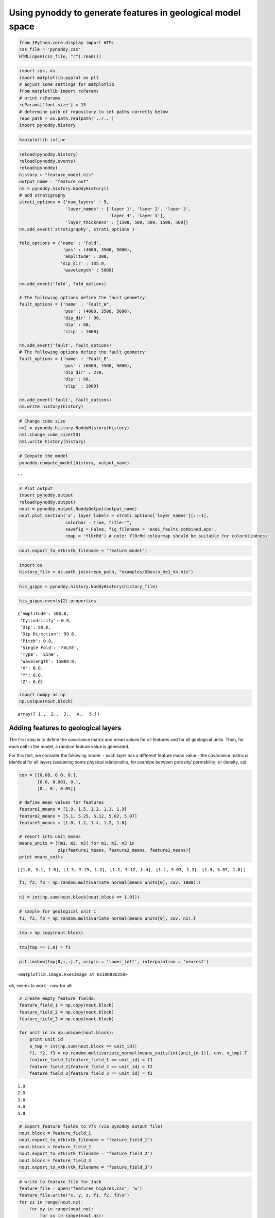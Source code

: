 
Using pynoddy to generate features in geological model space
============================================================

.. code:: python

    from IPython.core.display import HTML
    css_file = 'pynoddy.css'
    HTML(open(css_file, "r").read())




.. raw:: html

    <link href='http://fonts.googleapis.com/css?family=Alegreya+Sans:100,300,400,500,700,800,900,100italic,300italic,400italic,500italic,700italic,800italic,900italic' rel='stylesheet' type='text/css'>
    <link href='http://fonts.googleapis.com/css?family=Arvo:400,700,400italic' rel='stylesheet' type='text/css'>
    <link href='http://fonts.googleapis.com/css?family=PT+Mono' rel='stylesheet' type='text/css'>
    <link href='http://fonts.googleapis.com/css?family=Shadows+Into+Light' rel='stylesheet' type='text/css'>
    <link rel="stylesheet" type="text/css" href="http://fonts.googleapis.com/css?family=Tangerine">
    <link href='http://fonts.googleapis.com/css?family=Philosopher:400,700,400italic,700italic' rel='stylesheet' type='text/css'>
    <link href='http://fonts.googleapis.com/css?family=Libre+Baskerville:400,400italic' rel='stylesheet' type='text/css'>
    <link href='http://fonts.googleapis.com/css?family=Lora:400,400italic' rel='stylesheet' type='text/css'>
    <link href='http://fonts.googleapis.com/css?family=Karla:400,400italic' rel='stylesheet' type='text/css'>
    
    <style>
    
    @font-face {
        font-family: "Computer Modern";
        src: url('http://mirrors.ctan.org/fonts/cm-unicode/fonts/otf/cmunss.otf');
    }
    
    #notebook_panel { /* main background */
        background: #888;
        color: #f6f6f6;
    }
    
    div.cell { /* set cell width to about 80 chars */
        width: 800px;
    }
    
    div #notebook { /* centre the content */
        background: #fff; /* white background for content */
        width: 1000px;
        margin: auto;
        padding-left: 1em;
    }
    
    #notebook li { /* More space between bullet points */
    margin-top:0.8em;
    }
    
    /* draw border around running cells */
    div.cell.border-box-sizing.code_cell.running { 
        border: 3px solid #111;
    }
    
    /* Put a solid color box around each cell and its output, visually linking them together */
    div.cell.code_cell {
        background: #ddd;  /* rgba(230,230,230,1.0);  */
        border-radius: 10px; /* rounded borders */
        width: 900px;
        padding: 1em;
        margin-top: 1em;
    }
    
    div.text_cell_render{
        font-family: 'Arvo' sans-serif;
        line-height: 130%;
        font-size: 115%;
        width:700px;
        margin-left:auto;
        margin-right:auto;
    }
    
    
    /* Formatting for header cells */
    .text_cell_render h1 {
        font-family: 'Alegreya Sans', sans-serif;
        /* font-family: 'Tangerine', serif; */
        /* font-family: 'Libre Baskerville', serif; */
        /* font-family: 'Karla', sans-serif;
        /* font-family: 'Lora', serif; */
        font-size: 50px;
        text-align: center;
        /* font-style: italic; */
        font-weight: 400;
        /* font-size: 40pt; */
        /* text-shadow: 4px 4px 4px #aaa; */
        line-height: 120%;
        color: rgb(12,85,97);
        margin-bottom: .5em;
        margin-top: 0.1em;
        display: block;
    }	
    .text_cell_render h2 {
        /* font-family: 'Arial', serif; */
        /* font-family: 'Lora', serif; */
        font-family: 'Alegreya Sans', sans-serif;
        font-weight: 700;
        font-size: 24pt;
        line-height: 100%;
        /* color: rgb(171,165,131); */
        color: rgb(12,85,97);
        margin-bottom: 0.1em;
        margin-top: 0.1em;
        display: block;
    }	
    
    .text_cell_render h3 {
        font-family: 'Arial', serif;
        margin-top:12px;
        margin-bottom: 3px;
        font-style: italic;
        color: rgb(95,92,72);
    }
    
    .text_cell_render h4 {
        font-family: 'Arial', serif;
    }
    
    .text_cell_render h5 {
        font-family: 'Alegreya Sans', sans-serif;
        font-weight: 300;
        font-size: 16pt;
        color: grey;
        font-style: italic;
        margin-bottom: .1em;
        margin-top: 0.1em;
        display: block;
    }
    
    .text_cell_render h6 {
        font-family: 'PT Mono', sans-serif;
        font-weight: 300;
        font-size: 10pt;
        color: grey;
        margin-bottom: 1px;
        margin-top: 1px;
    }
    
    .CodeMirror{
            font-family: "PT Mono";
            font-size: 100%;
    }
    
    </style>




.. code:: python

    import sys, os
    import matplotlib.pyplot as plt
    # adjust some settings for matplotlib
    from matplotlib import rcParams
    # print rcParams
    rcParams['font.size'] = 15
    # determine path of repository to set paths corretly below
    repo_path = os.path.realpath('../..')
    import pynoddy.history

.. code:: python

    %matplotlib inline

.. code:: python

    reload(pynoddy.history)
    reload(pynoddy.events)
    reload(pynoddy)
    history = "feature_model.his"
    output_name = "feature_out"
    nm = pynoddy.history.NoddyHistory()
    # add stratigraphy
    strati_options = {'num_layers' : 5,
                      'layer_names' : ['layer 1', 'layer 2', 'layer 3',
                                       'layer 4', 'layer 5'],
                      'layer_thickness' : [1500, 500, 500, 1500, 500]}
    nm.add_event('stratigraphy', strati_options )
    
    fold_options = {'name' : 'Fold',
                     'pos' : (4000, 3500, 5000),
                     'amplitude' : 200,
                    'dip_dir' : 135.0,
                     'wavelength' : 5000}
    
    nm.add_event('fold', fold_options)
    
    # The following options define the fault geometry:
    fault_options = {'name' : 'Fault_W',
                     'pos' : (4000, 3500, 5000),
                     'dip_dir' : 90,
                     'dip' : 60,
                     'slip' : 1000}
    
    nm.add_event('fault', fault_options)
    # The following options define the fault geometry:
    fault_options = {'name' : 'Fault_E',
                     'pos' : (6000, 3500, 5000),
                     'dip_dir' : 270,
                     'dip' : 60,
                     'slip' : 1000}
    
    nm.add_event('fault', fault_options)
    nm.write_history(history)

.. code:: python

    # Change cube size
    nm1 = pynoddy.history.NoddyHistory(history)
    nm1.change_cube_size(50)
    nm1.write_history(history)

.. code:: python

    # Compute the model
    pynoddy.compute_model(history, output_name) 




.. parsed-literal::

    ''



.. code:: python

    # Plot output
    import pynoddy.output
    reload(pynoddy.output)
    nout = pynoddy.output.NoddyOutput(output_name)
    nout.plot_section('x', layer_labels = strati_options['layer_names'][::-1], 
                      colorbar = True, title="",
                      savefig = False, fig_filename = "ex01_faults_combined.eps",
                      cmap = 'YlOrRd') # note: YlOrRd colourmap should be suitable for colorblindness!



.. image:: Feature-Sampling_files/Feature-Sampling_7_0.png


.. code:: python

    nout.export_to_vtk(vtk_filename = "feature_model")

.. code:: python

    import os
    history_file = os.path.join(repo_path, "examples/GBasin_Ve1_V4.his")

.. code:: python

    his_gipps = pynoddy.history.NoddyHistory(history_file)

.. code:: python

    his_gipps.events[2].properties




.. parsed-literal::

    {'Amplitude': 500.0,
     'Cylindricity': 0.0,
     'Dip': 90.0,
     'Dip Direction': 90.0,
     'Pitch': 0.0,
     'Single Fold': 'FALSE',
     'Type': 'Sine',
     'Wavelength': 15000.0,
     'X': 0.0,
     'Y': 0.0,
     'Z': 0.0}



.. code:: python

    import numpy as np
    np.unique(nout.block)




.. parsed-literal::

    array([ 1.,  2.,  3.,  4.,  5.])



Adding features to geological layers
------------------------------------

The first step is to define the covariance matrix and mean values for
all features and for all geological units. Then, for each cell in the
model, a random feature value is generated.

For this test, we consider the following model: - each layer has a
different feature mean value - the covariance matrix is identical for
all layers (assuming some physical relationship, for examlpe between
porosity/ permability; or density, vp)

.. code:: python

    cov = [[0.08, 0.0, 0.],
           [0.0, 0.001, 0.],
           [0., 0., 0.05]]
    
    # define mean values for features
    feature1_means = [1.0, 1.5, 1.2, 1.1, 1.9]
    feature2_means = [5.1, 5.25, 5.12, 5.02, 5.07]
    feature3_means = [1.0, 1.2, 1.4, 1.2, 1.0]
    
    # resort into unit means
    means_units = [[m1, m2, m3] for m1, m2, m3 in 
                   zip(feature1_means, feature2_means, feature3_means)]
    print means_units


.. parsed-literal::

    [[1.0, 5.1, 1.0], [1.5, 5.25, 1.2], [1.2, 5.12, 1.4], [1.1, 5.02, 1.2], [1.9, 5.07, 1.0]]


.. code:: python

    f1, f2, f3 = np.random.multivariate_normal(means_units[0], cov, 1000).T

.. code:: python

    n1 = int(np.sum(nout.block[nout.block == 1.0]))

.. code:: python

    # sample for geological unit 1
    f1, f2, f3 = np.random.multivariate_normal(means_units[0], cov, n1).T

.. code:: python

    tmp = np.copy(nout.block)

.. code:: python

    tmp[tmp == 1.0] = f1

.. code:: python

    plt.imshow(tmp[0,:,:].T, origin = 'lower_left', interpolation = 'nearest')




.. parsed-literal::

    <matplotlib.image.AxesImage at 0x10b88d250>




.. image:: Feature-Sampling_files/Feature-Sampling_20_1.png


ok, seems to work - now for all:

.. code:: python

    # create empty feature fields:
    feature_field_1 = np.copy(nout.block)
    feature_field_2 = np.copy(nout.block)
    feature_field_3 = np.copy(nout.block)
    
    for unit_id in np.unique(nout.block):
        print unit_id
        n_tmp = int(np.sum(nout.block == unit_id))
        f1, f2, f3 = np.random.multivariate_normal(means_units[int(unit_id-1)], cov, n_tmp).T
        feature_field_1[feature_field_1 == unit_id] = f1
        feature_field_2[feature_field_2 == unit_id] = f2
        feature_field_3[feature_field_3 == unit_id] = f3



.. parsed-literal::

    1.0
    2.0
    3.0
    4.0
    5.0


.. code:: python

    # Export feature fields to VTK (via pynoddy output file)
    nout.block = feature_field_1
    nout.export_to_vtk(vtk_filename = "feature_field_1")
    nout.block = feature_field_2
    nout.export_to_vtk(vtk_filename = "feature_field_2")
    nout.block = feature_field_3
    nout.export_to_vtk(vtk_filename = "feature_field_3")

.. code:: python

    # write to feature file for Jack
    feature_file = open("features_highres.csv", 'w')
    feature_file.write("x, y, z, f1, f2, f3\n")
    for zz in range(nout.nz):
        for yy in range(nout.ny):
            for xx in range(nout.nx):
                feature_file.write("%d, %d, %d, %.5f, %.5f, %.5f\n" %
                                  (xx, yy, zz, feature_field_1[xx, yy, zz],
                                   feature_field_2[xx, yy, zz], feature_field_3[xx, yy, zz]))
    feature_file.close()
                                                            

.. code:: python

    nout.n_total




.. parsed-literal::

    43750




